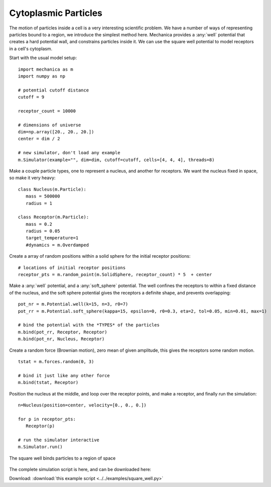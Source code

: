 Cytoplasmic Particles
---------------------

The motion of particles inside a cell is a very interesting scientific
problem. We have a number of ways of representing particles bound to a region,
we introduce the simplest method here. Mechanica provides a :any:`well`
potential that creates a hard potential wall, and constrains particles inside
it. We can use the square well potential to model receptors in a cell's
cytoplasm.

Start with the usual model setup::

  import mechanica as m
  import numpy as np

  # potential cutoff distance
  cutoff = 9

  receptor_count = 10000

  # dimensions of universe
  dim=np.array([20., 20., 20.])
  center = dim / 2

  # new simulator, don't load any example
  m.Simulator(example="", dim=dim, cutoff=cutoff, cells=[4, 4, 4], threads=8)

Make a couple particle types, one to represent a nucleus, and another for
receptors. We want the nucleus fixed in space, so make it very heavy::

  class Nucleus(m.Particle):
     mass = 500000
     radius = 1

  class Receptor(m.Particle):
     mass = 0.2
     radius = 0.05
     target_temperature=1
     #dynamics = m.Overdamped

Create a array of random positions within a solid sphere for the initial receptor
positions::

  # locations of initial receptor positions
  receptor_pts = m.random_point(m.SolidSphere, receptor_count) * 5  + center

Make a :any:`well` potential, and a :any:`soft_sphere` potential. The well
confines the receptors to within a fixed distance of the nucleus, and the soft
sphere potential gives the receptors a definite shape, and prevents overlapping::

  pot_nr = m.Potential.well(k=15, n=3, r0=7)
  pot_rr = m.Potential.soft_sphere(kappa=15, epsilon=0, r0=0.3, eta=2, tol=0.05, min=0.01, max=1)

  # bind the potential with the *TYPES* of the particles
  m.bind(pot_rr, Receptor, Receptor)
  m.bind(pot_nr, Nucleus, Receptor)

Create a random force (Brownian motion), zero mean of given amplitude, this
gives the receptors some random motion. ::

  tstat = m.forces.random(0, 3)

  # bind it just like any other force
  m.bind(tstat, Receptor)

Position the nucleus at the middle, and loop over the receptor points, and make
a receptor, and finally run the simulation::

  n=Nucleus(position=center, velocity=[0., 0., 0.])

  for p in receptor_pts:
     Receptor(p)

  # run the simulator interactive
  m.Simulator.run()

.. figure:: square_well.png
    :width: 800px
    :align: center
    :alt: alternate text
    :figclass: align-center

    The square well binds particles to a region of space

The complete simulation script is here, and can be downloaded here:

Download: :download:`this example script <../../examples/square_well.py>`
